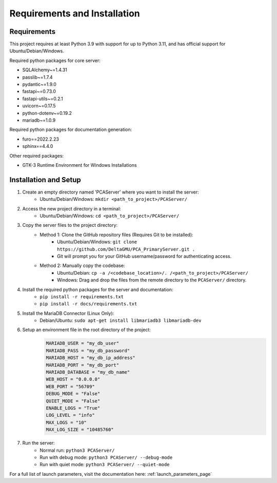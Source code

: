 Requirements and Installation
===============================

.. _installation_page:

Requirements
~~~~~~~~~~~~~~
This project requires at least Python 3.9 with support for up to Python 3.11, and has official support for Ubuntu/Debian/Windows.

Required python packages for core server:

* SQLAlchemy~=1.4.31
* passlib~=1.7.4
* pydantic~=1.9.0
* fastapi~=0.73.0
* fastapi-utils~=0.2.1
* uvicorn~=0.17.5
* python-dotenv~=0.19.2
* mariadb~=1.0.9

Required python packages for documentation generation:

* furo==2022.2.23
* sphinx==4.4.0

Other required packages:

* GTK-3 Runtime Environment for Windows Installations

Installation and Setup
~~~~~~~~~~~~~~~~~~~~~~~

1) Create an empty directory named 'PCAServer' where you want to install the server:
    * Ubuntu/Debian/Windows: ``mkdir <path_to_project>/PCAServer/``
2) Access the new project directory in a terminal:
    * Ubuntu/Debian/Windows: ``cd <path_to_project>/PCAServer/``
3) Copy the server files to the project directory:
    * Method 1: Clone the GitHub repository files (Requires Git to be installed):
        * Ubuntu/Debian/Windows: ``git clone https://github.com/DeltaGMU/PCA_PrimaryServer.git .``
        * Git will prompt you for your GitHub username/password for authenticating access.
    * Method 2: Manually copy the codebase:
        * Ubuntu/Debian: ``cp -a /<codebase_location>/. /<path_to_project>/PCAServer/``
        * Windows: Drag and drop the files from the remote directory to the ``PCAServer/`` directory.
4) Install the required python packages for the server and documentation:
    * ``pip install -r requirements.txt``
    * ``pip install -r docs/requirements.txt``
5) Install the MariaDB Connector (Linux Only):
    * Debian/Ubuntu: ``sudo apt-get install libmariadb3 libmariadb-dev``
6) Setup an environment file in the root directory of the project:
    .. code-block::

        MARIADB_USER = "my_db_user"
        MARIADB_PASS = "my_db_password"
        MARIADB_HOST = "my_db_ip_address"
        MARIADB_PORT = "my_db_port"
        MARIADB_DATABASE = "my_db_name"
        WEB_HOST = "0.0.0.0"
        WEB_PORT = "56709"
        DEBUG_MODE = "False"
        QUIET_MODE = "False"
        ENABLE_LOGS = "True"
        LOG_LEVEL = "info"
        MAX_LOGS = "10"
        MAX_LOG_SIZE = "10485760"
7) Run the server:
    * Normal run: ``python3 PCAServer/``
    * Run with debug mode: ``python3 PCAServer/ --debug-mode``
    * Run with quiet mode: ``python3 PCAServer/ --quiet-mode``

For a full list of launch parameters, visit the documentation here: :ref:`launch_parameters_page`

